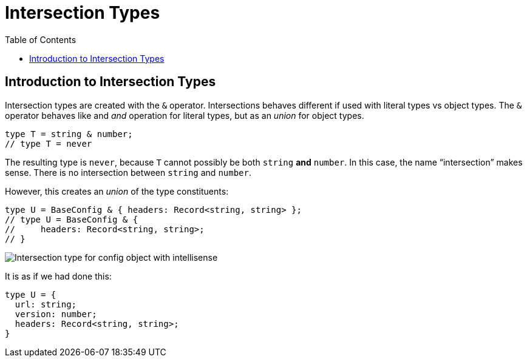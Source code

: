 = Intersection Types
:page-subtitle: TypeScript
:page-tags: typescript intersection
:toc: left
:icons: font
:source-highlighter: highlight.js
:imagesdir: __assets

== Introduction to Intersection Types

Intersection types are created with the `&` operator.
Intersections behaves different if used with literal types vs object types.
The `&` operator behaves like and _and_ operation for literal types, but as an _union_ for object types.

[source,typescript]
----
type T = string & number;
// type T = never
----

The resulting type is `never`, because `T` cannot possibly be both `string` *and* `number`.
In this case, the name “intersection” makes sense.
There is no intersection between `string` and `number`.

However, this creates an _union_ of the type constituents:

[source,typescript]
----
type U = BaseConfig & { headers: Record<string, string> };
// type U = BaseConfig & {
//     headers: Record<string, string>;
// }
----


image:intersection-type-config-intellisense.png[Intersection type for config object with intellisense]

It is as if we had done this:

[source,typescript]
----
type U = {
  url: string;
  version: number;
  headers: Record<string, string>;
}
----
